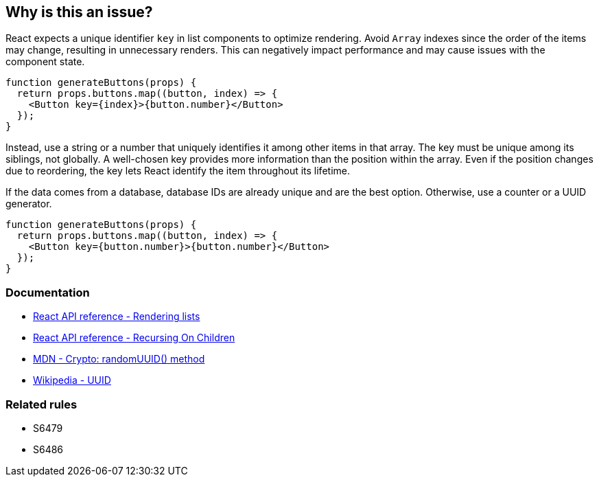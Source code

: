 == Why is this an issue?

React expects a unique identifier `key` in list components to optimize rendering. Avoid `Array` indexes since the order of the items may change, resulting in unnecessary renders. This can negatively impact performance and may cause issues with the component state.

[source,javascript]
----
function generateButtons(props) {
  return props.buttons.map((button, index) => {
    <Button key={index}>{button.number}</Button>
  });
}
----

Instead, use a string or a number that uniquely identifies it among other items in that array. The key must be unique among its siblings, not globally. A well-chosen key provides more information than the position within the array. Even if the position changes due to reordering, the key lets React identify the item throughout its lifetime.

If the data comes from a database, database IDs are already unique and are the best option. Otherwise, use a counter or a UUID generator.

[source,javascript]
----
function generateButtons(props) {
  return props.buttons.map((button, index) => {
    <Button key={button.number}>{button.number}</Button>
  });
}
----

=== Documentation

* https://react.dev/learn/rendering-lists#rules-of-keys[React API reference - Rendering lists]
* https://reactjs.org/docs/reconciliation.html#recursing-on-children[React API reference - Recursing On Children]
* https://developer.mozilla.org/en-US/docs/Web/API/Crypto/randomUUID[MDN - Crypto: randomUUID() method]
* https://en.wikipedia.org/wiki/Universally_unique_identifier[Wikipedia - UUID]

=== Related rules

* S6479
* S6486
